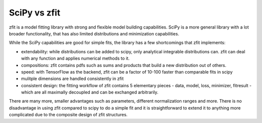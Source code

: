 .. _scipy-vs-zfit:

SciPy vs zfit
=============

zfit is a model fitting library with strong and flexible model building capabilities.
SciPy is a more general library with a lot broader functionality, that has also limited distributions
and minimization capabilities.

While the SciPy capabilities are good for simple fits, the library has a few shortcomings that zfit implements:



- extendability: while distributions can be added to scipy, only analytical integrable distributions can. zfit
  can deal with any function and applies numerical methods to it.
- compositions: zfit contains pdfs such as sums and products that build a new distribution out of others.
- speed: with TensorFlow as the backend, zfit can be a factor of 10-100 faster than comparable fits in scipy
- mulitple dimensions are handled consistently in zfit
- consistent design: the fitting workflow of zfit contains 5 elementary pieces - data, model, loss, minimizer, fitresult -
  which are all maximally decoupled and can be exchanged arbitrarily.

There are many more, smaller advantages such as parameters, different normalization ranges and more. There is
no disadvantage in using zfit compared to scipy to do a simple fit and it is straightforward to extend it to anything more
complicated due to the composite design of zfit structures.
